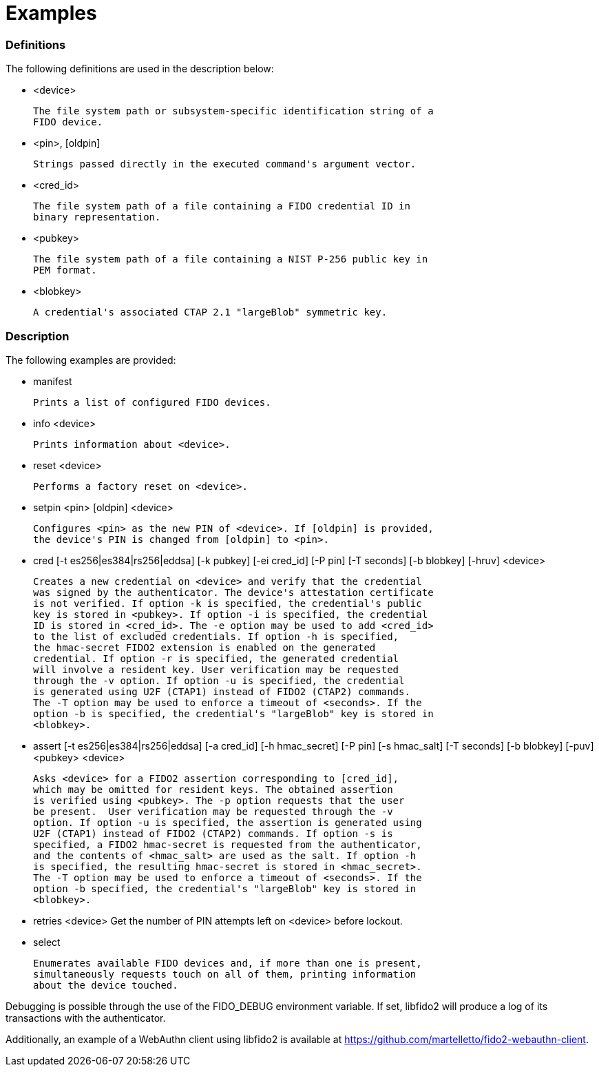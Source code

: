 = Examples

=== Definitions

The following definitions are used in the description below:

- <device>

	The file system path or subsystem-specific identification string of a
	FIDO device.

- <pin>, [oldpin]

	Strings passed directly in the executed command's argument vector.

- <cred_id>

	The file system path of a file containing a FIDO credential ID in
	binary representation.

- <pubkey>

	The file system path of a file containing a NIST P-256 public key in
	PEM format.

- <blobkey>

	A credential's associated CTAP 2.1 "largeBlob" symmetric key.

=== Description

The following examples are provided:

- manifest

	Prints a list of configured FIDO devices.

- info <device>

	Prints information about <device>.

- reset <device>

	Performs a factory reset on <device>.

- setpin <pin> [oldpin] <device>

	Configures <pin> as the new PIN of <device>. If [oldpin] is provided,
	the device's PIN is changed from [oldpin] to <pin>.

- cred [-t es256|es384|rs256|eddsa] [-k pubkey] [-ei cred_id] [-P pin]
       [-T seconds] [-b blobkey] [-hruv] <device>

	Creates a new credential on <device> and verify that the credential
	was signed by the authenticator. The device's attestation certificate
	is not verified. If option -k is specified, the credential's public
	key is stored in <pubkey>. If option -i is specified, the credential
	ID is stored in <cred_id>. The -e option may be used to add <cred_id>
	to the list of excluded credentials. If option -h is specified,
	the hmac-secret FIDO2 extension is enabled on the generated
	credential. If option -r is specified, the generated credential
	will involve a resident key. User verification may be requested
	through the -v option. If option -u is specified, the credential
	is generated using U2F (CTAP1) instead of FIDO2 (CTAP2) commands.
	The -T option may be used to enforce a timeout of <seconds>. If the
	option -b is specified, the credential's "largeBlob" key is stored in
	<blobkey>.

- assert [-t es256|es384|rs256|eddsa] [-a cred_id] [-h hmac_secret] [-P pin]
         [-s hmac_salt] [-T seconds] [-b blobkey] [-puv] <pubkey> <device>

	Asks <device> for a FIDO2 assertion corresponding to [cred_id],
	which may be omitted for resident keys. The obtained assertion
	is verified using <pubkey>. The -p option requests that the user
	be present.  User verification may be requested through the -v
	option. If option -u is specified, the assertion is generated using
	U2F (CTAP1) instead of FIDO2 (CTAP2) commands. If option -s is
	specified, a FIDO2 hmac-secret is requested from the authenticator,
	and the contents of <hmac_salt> are used as the salt. If option -h
	is specified, the resulting hmac-secret is stored in <hmac_secret>.
	The -T option may be used to enforce a timeout of <seconds>. If the
	option -b specified, the credential's "largeBlob" key is stored in
	<blobkey>.

- retries <device>
	Get the number of PIN attempts left on <device> before lockout.

- select

	Enumerates available FIDO devices and, if more than one is present,
	simultaneously requests touch on all of them, printing information
	about the device touched.

Debugging is possible through the use of the FIDO_DEBUG environment variable.
If set, libfido2 will produce a log of its transactions with the authenticator.

Additionally, an example of a WebAuthn client using libfido2 is available at
https://github.com/martelletto/fido2-webauthn-client.
